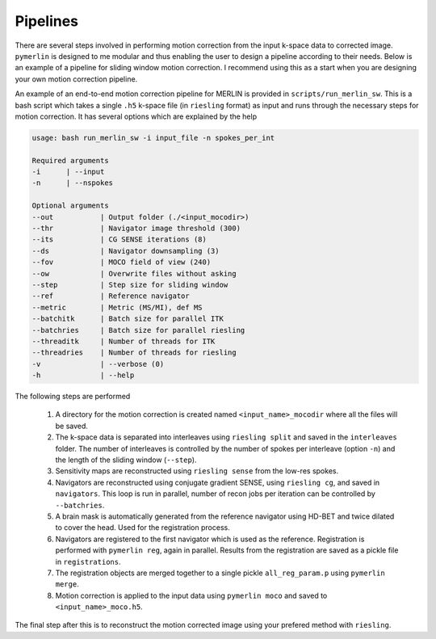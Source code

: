 .. _Pipelines:

Pipelines
================
There are several steps involved in performing motion correction from the input k-space data to corrected image. ``pymerlin`` is designed to me modular and thus enabling the user to design a pipeline according to their needs. Below is an example of a pipeline for sliding window motion correction. I recommend using this as a start when you are designing your own motion correction pipeline.

An example of an end-to-end motion correction pipeline for MERLIN is provided in ``scripts/run_merlin_sw``. This is a bash script which takes a single ``.h5`` k-space file (in ``riesling`` format) as input and runs through the necessary steps for motion correction. It has several options which are explained by the help

.. code:: text

    usage: bash run_merlin_sw -i input_file -n spokes_per_int

    Required arguments
    -i      | --input       
    -n      | --nspokes

    Optional arguments
    --out           | Output folder (./<input_mocodir>)
    --thr           | Navigator image threshold (300)
    --its           | CG SENSE iterations (8)
    --ds            | Navigator downsampling (3)
    --fov           | MOCO field of view (240)
    --ow            | Overwrite files without asking
    --step          | Step size for sliding window
    --ref           | Reference navigator
    --metric        | Metric (MS/MI), def MS
    --batchitk      | Batch size for parallel ITK
    --batchries     | Batch size for parallel riesling
    --threaditk     | Number of threads for ITK
    --threadries    | Number of threads for riesling
    -v              | --verbose (0)
    -h              | --help    

The following steps are performed
    
    1. A directory for the motion correction is created named ``<input_name>_mocodir`` where all the files will be saved.
    2. The k-space data is separated into interleaves using ``riesling split`` and saved in the ``interleaves`` folder. The number of interleaves is controlled by the number of spokes per interleave (option ``-n``) and the length of the sliding window (``--step``).
    3. Sensitivity maps are reconstructed using ``riesling sense`` from the low-res spokes.
    4. Navigators are reconstructed using conjugate gradient SENSE, using ``riesling cg``, and saved in ``navigators``. This loop is run in parallel, number of recon jobs per iteration can be controlled by ``--batchries``.
    5. A brain mask is automatically generated from the reference navigator using HD-BET and twice dilated to cover the head. Used for the registration process.
    6. Navigators are registered to the first navigator which is used as the reference. Registration is performed with ``pymerlin reg``, again in parallel. Results from the registration are saved as a pickle file in ``registrations``. 
    7. The registration objects are merged together to a single pickle ``all_reg_param.p`` using ``pymerlin merge``.
    8. Motion correction is applied to the input data using ``pymerlin moco`` and saved to ``<input_name>_moco.h5``.

The final step after this is to reconstruct the motion corrected image using your prefered method with ``riesling``. 

